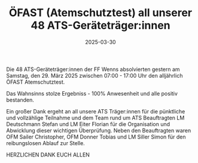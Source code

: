 #+TITLE: ÖFAST (Atemschutztest) all unserer 48 ATS-Geräteträger:innen
#+DATE: 2025-03-30
#+FACEBOOK_URL: https://facebook.com/ffwenns/posts/1039583471537438

Die 48 ATS-Geräteträger:innen der FF Wenns absolvierten gestern am Samstag, den 29. März 2025 zwischen 07:00 - 17:00 Uhr den alljährlich ÖFAST Atemschutztest.

Das Wahnsinns stolze Ergebniss - 100% Anwesenheit und alle positiv bestanden. 

Ein großer Dank ergeht an all unsere ATS Träger:innen für die pünktliche und vollzählige Teilnahme und dem Team rund um ATS Beauftragten LM Deutschmann Stefan und LM Eiter Florian für die Organisation und Abwicklung dieser wichtigen Überprüfung. Neben den Beauftragten waren OFM Sailer Christopher, OFM Donner Tobias und LM Siller Simon für den reibungslosen Ablauf zur Stelle.

HERZLICHEN DANK EUCH ALLEN
